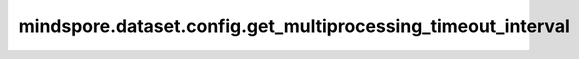 mindspore.dataset.config.get_multiprocessing_timeout_interval
==============================================================

.. py:function:: mindspore.dataset.config.get_multiprocessing_timeout_interval()

    获取在多进程/多线程下，主进程/主线程获取数据超时时，告警日志打印的时间间隔的全局配置。

    返回：
        int，表示多进程/多线程下，主进程/主线程获取数据超时时，告警日志打印的时间间隔（默认300秒）。
